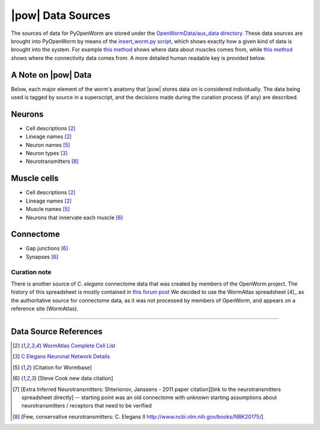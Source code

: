 .. _data_sources:

|pow| Data Sources
==================

The sources of data for PyOpenWorm are stored under the `OpenWormData/aux_data 
directory <https://github.com/openworm/PyOpenWorm/tree/5cc3042b004f167dbf18acc119474ea48b47810d/OpenWormData/aux_data>`_.  
These data sources are brought into PyOpenWorm by means of the 
`insert_worm.py script <https://github.com/openworm/PyOpenWorm/blob/5cc3042b004f167dbf18acc119474ea48b47810d/OpenWormData/scripts/insert_worm.py>`_, which shows exactly how a given kind of data is 
brought into the system.  For example `this method <https://github.com/openworm/PyOpenWorm/blob/5cc3042b004f167dbf18acc119474ea48b47810d/OpenWormData/scripts/insert_worm.py#L37>`_ shows where data about muscles 
comes from, while `this method <https://github.com/openworm/PyOpenWorm/blob/5cc3042b004f167dbf18acc119474ea48b47810d/OpenWormData/scripts/insert_worm.py#L218>`_ shows where the connectivity data comes from.  
A more detailed human readable key is provided below.


A Note on |pow| Data
--------------------
Below, each major element of the worm's anatomy that |pow| stores data
on is considered individually. The data being used is tagged by source
in a superscript, and the decisions made during the curation process 
(if any) are described.

Neurons
-------

- Cell descriptions [2]_
- Lineage names [2]_
- Neuron names [5]_
- Neuron types [3]_
- Neurotransmitters [8]_

Muscle cells
------------

- Cell descriptions [2]_
- Lineage names [2]_
- Muscle names [5]_
- Neurons that innervate each muscle [6]_

Connectome
----------

- Gap junctions [6]_
- Synapses [6]_

Curation note
^^^^^^^^^^^^^

There is another source of C. *elegans* connectome data that was created
by members of the OpenWorm project. The history of this spreadsheet is 
mostly contained in
`this forum post <https://groups.google.com/forum/#!topic/openworm-discuss/G9wKoR8N-l0/discussion>`_
We decided to use the WormAtlas spreadsheet [4]_ as the authoritative source
for connectome data, as it was not processed by members of OpenWorm, and
appears on a reference site (WormAtlas).

----------

Data Source References
----------------------

.. [2] `WormAtlas Complete Cell List <http://www.wormatlas.org/celllist.htm>`_
.. [3] `C Elegans Neuronal Network Details <https://docs.google.com/spreadsheets/d/1Jc9pOJAce8DdcgkTgkUXafhsBQdrer2Y47zrHsxlqWg/edit#gid=2>`_
.. [5] [Citation for Wormbase]
.. [6] [Steve Cook new data citation]
.. [7] [Extra Inferred Neurotransmitters: Shterionov, Janssens - 2011 paper citation][link to the neurotransmitters spreadsheet directly] -- starting point was an old connectome with unknown starting assumptions about neurotransmitters / receptors that need to be verified
.. [8] [Few, conservative neurotransmitters: C. Elegans II http://www.ncbi.nlm.nih.gov/books/NBK20175/]
